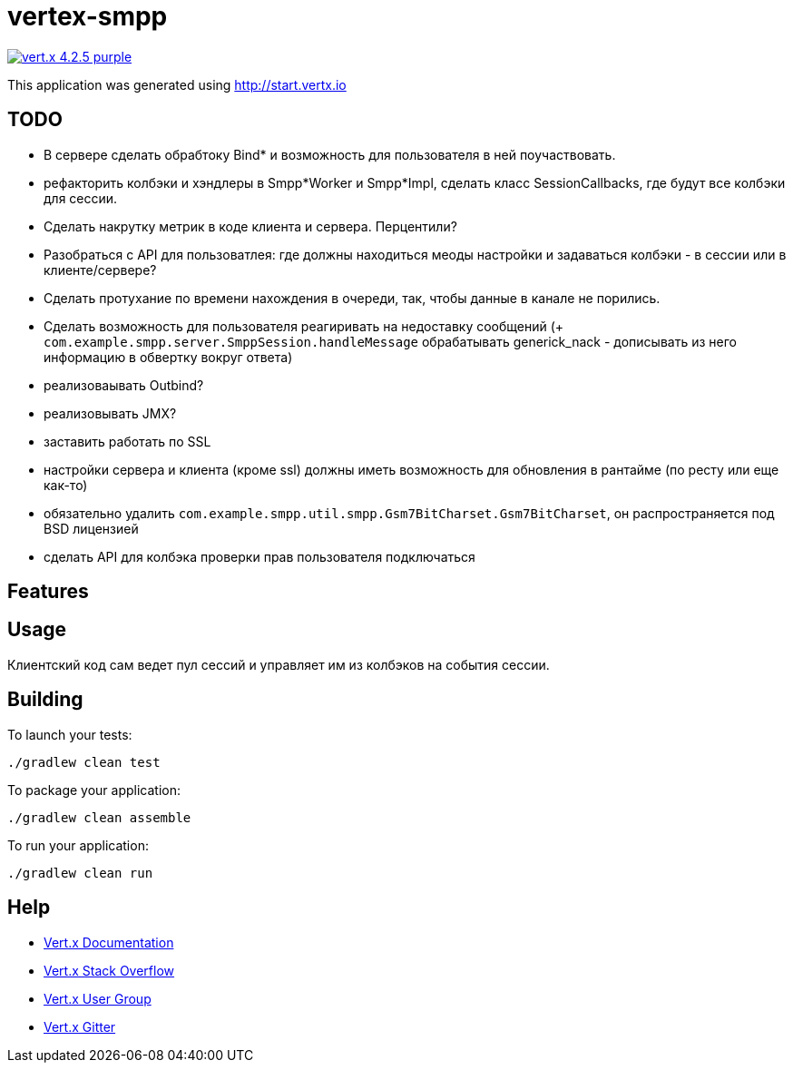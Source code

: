 = vertex-smpp

image:https://img.shields.io/badge/vert.x-4.2.5-purple.svg[link="https://vertx.io"]

This application was generated using http://start.vertx.io

== TODO
- В сервере сделать обрабтоку Bind* и возможность для пользователя в ней поучаствовать.
- рефакторить колбэки и хэндлеры в Smpp*Worker и Smpp*Impl, сделать класс SessionCallbacks, где будут все колбэки для сессии.
- Сделать накрутку метрик в коде клиента и сервера. Перцентили?
- Разобраться с API для пользоватлея: где должны находиться меоды настройки и задаваться колбэки - в сессии или в клиенте/сервере?
- Сделать протухание по времени нахождения в очереди, так, чтобы данные в канале не порились.
- Сделать возможность для пользователя реагиривать на недоставку сообщений (+ `com.example.smpp.server.SmppSession.handleMessage` обрабатывать generick_nack - дописывать из него информацию в обвертку вокруг ответа)
- реализоваывать Outbind?
- реализовывать JMX?
- заставить работать по SSL
- настройки сервера и клиента (кроме ssl) должны иметь возможность для обновления в рантайме (по ресту или еще как-то)
- обязательно удалить `com.example.smpp.util.smpp.Gsm7BitCharset.Gsm7BitCharset`, он распространяется под BSD лицензией
- сделать API для колбэка проверки прав пользователя подключаться

== Features

== Usage
Клиентский код сам ведет пул сессий и управляет им из колбэков на события сессии.

== Building

To launch your tests:
[source,bash]
----
./gradlew clean test
----

To package your application:
[source,bash]
----
./gradlew clean assemble
----

To run your application:
[source,bash]
----
./gradlew clean run
----

== Help

* https://vertx.io/docs/[Vert.x Documentation]
* https://stackoverflow.com/questions/tagged/vert.x?sort=newest&pageSize=15[Vert.x Stack Overflow]
* https://groups.google.com/forum/?fromgroups#!forum/vertx[Vert.x User Group]
* https://gitter.im/eclipse-vertx/vertx-users[Vert.x Gitter]


